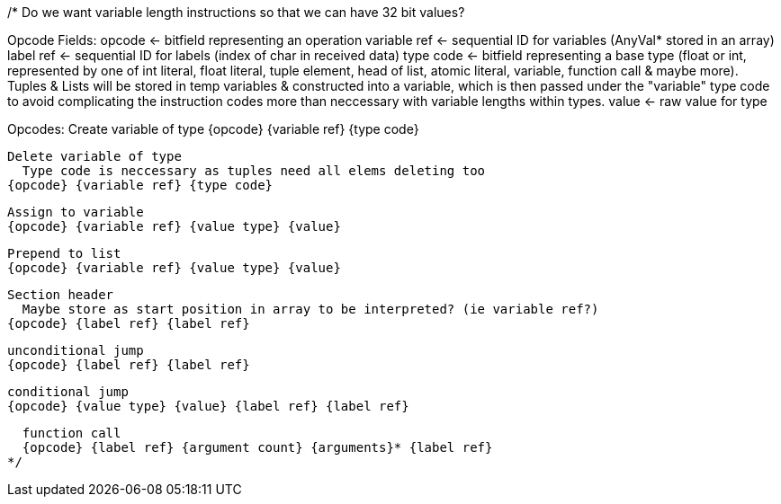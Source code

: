 
/*
Do we want variable length instructions so that we can have 32 bit values?

Opcode Fields:
  opcode <- bitfield representing an operation
  variable ref <- sequential ID for variables (AnyVal* stored in an array)
  label ref <- sequential ID for labels (index of char in received data)
  type code <- bitfield representing a base type (float or int, represented by one of int literal, float literal, tuple element, head of list, atomic literal, variable, function call & maybe more). Tuples & Lists will be stored in temp variables & constructed into a variable, which is then passed under the "variable" type code to avoid complicating the instruction codes more than neccessary with variable lengths within types.
  value <- raw value for type

Opcodes:
  Create variable of type
  {opcode} {variable ref} {type code}

  Delete variable of type
    Type code is neccessary as tuples need all elems deleting too
  {opcode} {variable ref} {type code}

  Assign to variable
  {opcode} {variable ref} {value type} {value}

  Prepend to list
  {opcode} {variable ref} {value type} {value}

  Section header
    Maybe store as start position in array to be interpreted? (ie variable ref?)
  {opcode} {label ref} {label ref}

  unconditional jump
  {opcode} {label ref} {label ref}

  conditional jump
  {opcode} {value type} {value} {label ref} {label ref}

  function call
  {opcode} {label ref} {argument count} {arguments}* {label ref}
*/